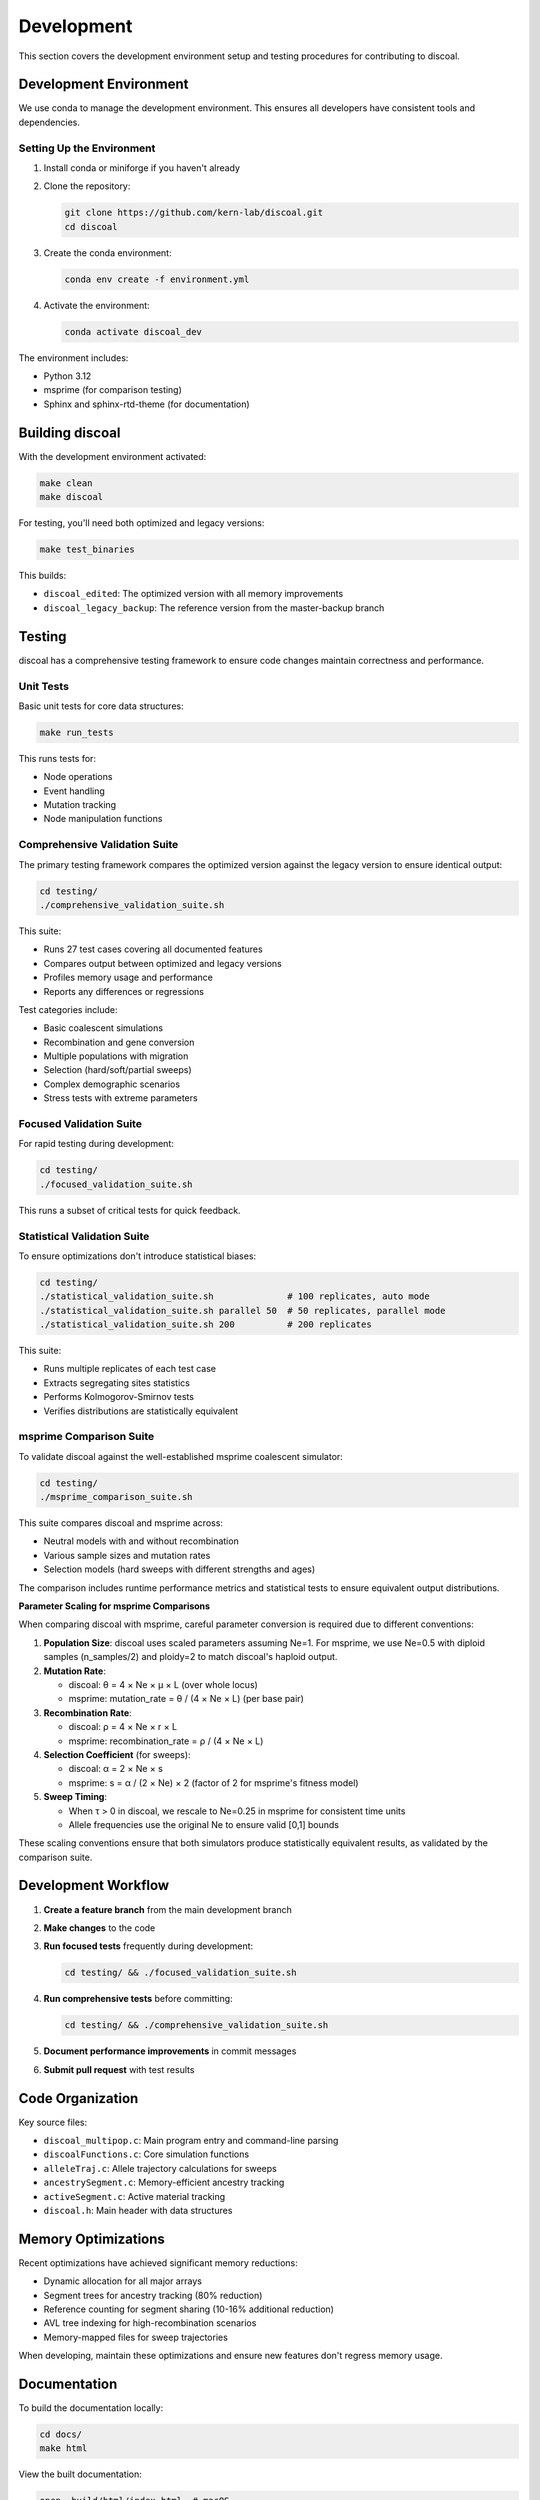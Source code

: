 Development
===========

This section covers the development environment setup and testing procedures for contributing to discoal.

Development Environment
-----------------------

We use conda to manage the development environment. This ensures all developers have consistent tools and dependencies.

Setting Up the Environment
^^^^^^^^^^^^^^^^^^^^^^^^^^

1. Install conda or miniforge if you haven't already
2. Clone the repository:

   .. code-block:: bash

      git clone https://github.com/kern-lab/discoal.git
      cd discoal

3. Create the conda environment:

   .. code-block:: bash

      conda env create -f environment.yml

4. Activate the environment:

   .. code-block:: bash

      conda activate discoal_dev

The environment includes:

* Python 3.12
* msprime (for comparison testing)
* Sphinx and sphinx-rtd-theme (for documentation)

Building discoal
----------------

With the development environment activated:

.. code-block:: bash

   make clean
   make discoal

For testing, you'll need both optimized and legacy versions:

.. code-block:: bash

   make test_binaries

This builds:

* ``discoal_edited``: The optimized version with all memory improvements
* ``discoal_legacy_backup``: The reference version from the master-backup branch

Testing
-------

discoal has a comprehensive testing framework to ensure code changes maintain correctness and performance.

Unit Tests
^^^^^^^^^^

Basic unit tests for core data structures:

.. code-block:: bash

   make run_tests

This runs tests for:

* Node operations
* Event handling  
* Mutation tracking
* Node manipulation functions

Comprehensive Validation Suite
^^^^^^^^^^^^^^^^^^^^^^^^^^^^^^

The primary testing framework compares the optimized version against the legacy version to ensure identical output:

.. code-block:: bash

   cd testing/
   ./comprehensive_validation_suite.sh

This suite:

* Runs 27 test cases covering all documented features
* Compares output between optimized and legacy versions
* Profiles memory usage and performance
* Reports any differences or regressions

Test categories include:

* Basic coalescent simulations
* Recombination and gene conversion
* Multiple populations with migration
* Selection (hard/soft/partial sweeps)
* Complex demographic scenarios
* Stress tests with extreme parameters

Focused Validation Suite
^^^^^^^^^^^^^^^^^^^^^^^^

For rapid testing during development:

.. code-block:: bash

   cd testing/
   ./focused_validation_suite.sh

This runs a subset of critical tests for quick feedback.

Statistical Validation Suite
^^^^^^^^^^^^^^^^^^^^^^^^^^^^

To ensure optimizations don't introduce statistical biases:

.. code-block:: bash

   cd testing/
   ./statistical_validation_suite.sh              # 100 replicates, auto mode
   ./statistical_validation_suite.sh parallel 50  # 50 replicates, parallel mode
   ./statistical_validation_suite.sh 200          # 200 replicates

This suite:

* Runs multiple replicates of each test case
* Extracts segregating sites statistics
* Performs Kolmogorov-Smirnov tests
* Verifies distributions are statistically equivalent

msprime Comparison Suite
^^^^^^^^^^^^^^^^^^^^^^^^

To validate discoal against the well-established msprime coalescent simulator:

.. code-block:: bash

   cd testing/
   ./msprime_comparison_suite.sh

This suite compares discoal and msprime across:

* Neutral models with and without recombination
* Various sample sizes and mutation rates
* Selection models (hard sweeps with different strengths and ages)

The comparison includes runtime performance metrics and statistical tests to ensure equivalent output distributions.

**Parameter Scaling for msprime Comparisons**

When comparing discoal with msprime, careful parameter conversion is required due to different conventions:

1. **Population Size**: discoal uses scaled parameters assuming Ne=1. For msprime, we use Ne=0.5 with diploid samples (n_samples/2) and ploidy=2 to match discoal's haploid output.

2. **Mutation Rate**: 
   
   * discoal: θ = 4 × Ne × μ × L (over whole locus)
   * msprime: mutation_rate = θ / (4 × Ne × L) (per base pair)

3. **Recombination Rate**:
   
   * discoal: ρ = 4 × Ne × r × L
   * msprime: recombination_rate = ρ / (4 × Ne × L)

4. **Selection Coefficient** (for sweeps):
   
   * discoal: α = 2 × Ne × s
   * msprime: s = α / (2 × Ne) × 2 (factor of 2 for msprime's fitness model)

5. **Sweep Timing**:
   
   * When τ > 0 in discoal, we rescale to Ne=0.25 in msprime for consistent time units
   * Allele frequencies use the original Ne to ensure valid [0,1] bounds

These scaling conventions ensure that both simulators produce statistically equivalent results, as validated by the comparison suite.

Development Workflow
--------------------

1. **Create a feature branch** from the main development branch
2. **Make changes** to the code
3. **Run focused tests** frequently during development:

   .. code-block:: bash

      cd testing/ && ./focused_validation_suite.sh

4. **Run comprehensive tests** before committing:

   .. code-block:: bash

      cd testing/ && ./comprehensive_validation_suite.sh

5. **Document performance improvements** in commit messages
6. **Submit pull request** with test results

Code Organization
-----------------

Key source files:

* ``discoal_multipop.c``: Main program entry and command-line parsing
* ``discoalFunctions.c``: Core simulation functions
* ``alleleTraj.c``: Allele trajectory calculations for sweeps
* ``ancestrySegment.c``: Memory-efficient ancestry tracking
* ``activeSegment.c``: Active material tracking
* ``discoal.h``: Main header with data structures

Memory Optimizations
--------------------

Recent optimizations have achieved significant memory reductions:

* Dynamic allocation for all major arrays
* Segment trees for ancestry tracking (80% reduction)
* Reference counting for segment sharing (10-16% additional reduction)
* AVL tree indexing for high-recombination scenarios
* Memory-mapped files for sweep trajectories

When developing, maintain these optimizations and ensure new features don't regress memory usage.

Documentation
-------------

To build the documentation locally:

.. code-block:: bash

   cd docs/
   make html

View the built documentation:

.. code-block:: bash

   open _build/html/index.html  # macOS
   xdg-open _build/html/index.html  # Linux

Before submitting changes, ensure documentation is updated for any new features or parameter changes.
